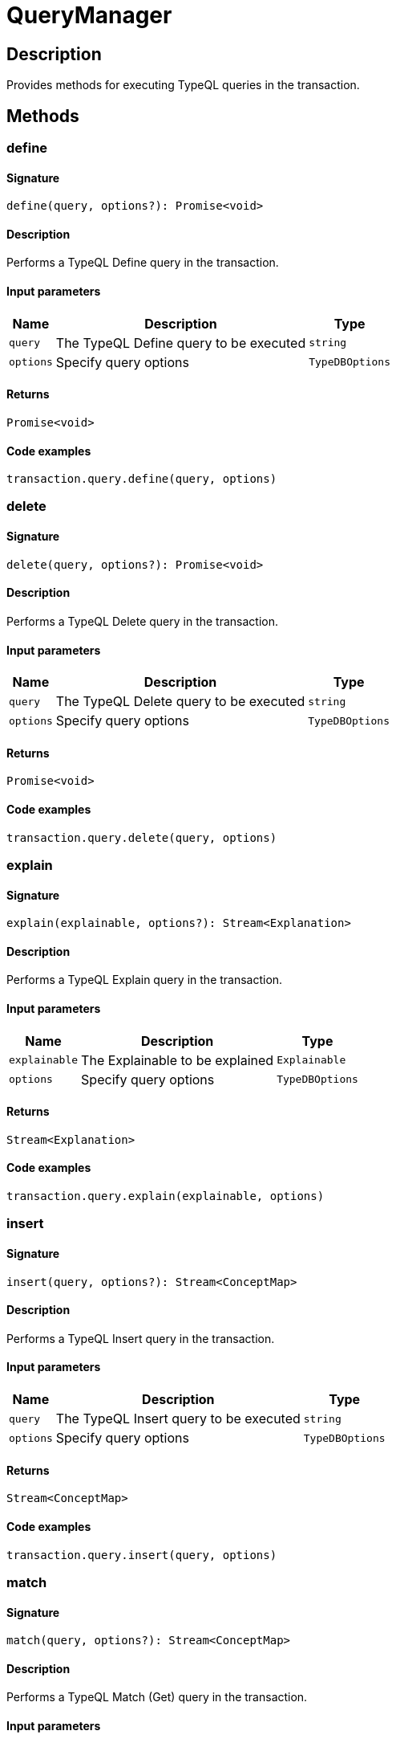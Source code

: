 [#_QueryManager]
= QueryManager

== Description

Provides methods for executing TypeQL queries in the transaction.

== Methods

// tag::methods[]
[#_define]
=== define

==== Signature

[source,nodejs]
----
define(query, options?): Promise<void>
----

==== Description

Performs a TypeQL Define query in the transaction.

==== Input parameters

[cols="~,~,~"]
[options="header"]
|===
|Name |Description |Type
a| `query` a| The TypeQL Define query to be executed a| `string` 
a| `options` a| Specify query options a| `TypeDBOptions` 
|===

==== Returns

`Promise<void>`

==== Code examples

[source,nodejs]
----
transaction.query.define(query, options)
----

[#_delete]
=== delete

==== Signature

[source,nodejs]
----
delete(query, options?): Promise<void>
----

==== Description

Performs a TypeQL Delete query in the transaction.

==== Input parameters

[cols="~,~,~"]
[options="header"]
|===
|Name |Description |Type
a| `query` a| The TypeQL Delete query to be executed a| `string` 
a| `options` a| Specify query options a| `TypeDBOptions` 
|===

==== Returns

`Promise<void>`

==== Code examples

[source,nodejs]
----
transaction.query.delete(query, options)
----

[#_explain]
=== explain

==== Signature

[source,nodejs]
----
explain(explainable, options?): Stream<Explanation>
----

==== Description

Performs a TypeQL Explain query in the transaction.

==== Input parameters

[cols="~,~,~"]
[options="header"]
|===
|Name |Description |Type
a| `explainable` a| The Explainable to be explained a| `Explainable` 
a| `options` a| Specify query options a| `TypeDBOptions` 
|===

==== Returns

`Stream<Explanation>`

==== Code examples

[source,nodejs]
----
transaction.query.explain(explainable, options)
----

[#_insert]
=== insert

==== Signature

[source,nodejs]
----
insert(query, options?): Stream<ConceptMap>
----

==== Description

Performs a TypeQL Insert query in the transaction.

==== Input parameters

[cols="~,~,~"]
[options="header"]
|===
|Name |Description |Type
a| `query` a| The TypeQL Insert query to be executed a| `string` 
a| `options` a| Specify query options a| `TypeDBOptions` 
|===

==== Returns

`Stream<ConceptMap>`

==== Code examples

[source,nodejs]
----
transaction.query.insert(query, options)
----

[#_match]
=== match

==== Signature

[source,nodejs]
----
match(query, options?): Stream<ConceptMap>
----

==== Description

Performs a TypeQL Match (Get) query in the transaction.

==== Input parameters

[cols="~,~,~"]
[options="header"]
|===
|Name |Description |Type
a| `query` a| The TypeQL Match (Get) query to be executed a| `string` 
a| `options` a| Specify query options a| `TypeDBOptions` 
|===

==== Returns

`Stream<ConceptMap>`

==== Code examples

[source,nodejs]
----
transaction.query.match(query, options)
----

[#_matchAggregate]
=== matchAggregate

==== Signature

[source,nodejs]
----
matchAggregate(query, options?): Promise<Numeric>
----

==== Description

Performs a TypeQL Match Aggregate query in the transaction.

==== Input parameters

[cols="~,~,~"]
[options="header"]
|===
|Name |Description |Type
a| `query` a| The TypeQL Match Aggregate query to be executed a| `string` 
a| `options` a| Specify query options a| `TypeDBOptions` 
|===

==== Returns

`Promise<Numeric>`

==== Code examples

[source,nodejs]
----
transaction.query.matchAggregate(query, options)
----

[#_matchGroup]
=== matchGroup

==== Signature

[source,nodejs]
----
matchGroup(query, options?): Stream<ConceptMapGroup>
----

==== Description

Performs a TypeQL Match Group query in the transaction.

==== Input parameters

[cols="~,~,~"]
[options="header"]
|===
|Name |Description |Type
a| `query` a| The TypeQL Match Group query to be executed a| `string` 
a| `options` a| Specify query options a| `TypeDBOptions` 
|===

==== Returns

`Stream<ConceptMapGroup>`

==== Code examples

[source,nodejs]
----
transaction.query.matchGroup(query, options)
----

[#_matchGroupAggregate]
=== matchGroupAggregate

==== Signature

[source,nodejs]
----
matchGroupAggregate(query, options?): Stream<NumericGroup>
----

==== Description

Performs a TypeQL Match Group Aggregate query in the transaction.

==== Input parameters

[cols="~,~,~"]
[options="header"]
|===
|Name |Description |Type
a| `query` a| The TypeQL Match Group Aggregate query to be executed a| `string` 
a| `options` a| Specify query options a| `TypeDBOptions` 
|===

==== Returns

`Stream<NumericGroup>`

==== Code examples

[source,nodejs]
----
transaction.query.matchGroupAggregate(query, options)
----

[#_undefine]
=== undefine

==== Signature

[source,nodejs]
----
undefine(query, options?): Promise<void>
----

==== Description

Performs a TypeQL Undefine query in the transaction.

==== Input parameters

[cols="~,~,~"]
[options="header"]
|===
|Name |Description |Type
a| `query` a| The TypeQL Undefine query to be executed a| `string` 
a| `options` a| Specify query options a| `TypeDBOptions` 
|===

==== Returns

`Promise<void>`

==== Code examples

[source,nodejs]
----
transaction.query.undefine(query, options)
----

[#_update]
=== update

==== Signature

[source,nodejs]
----
update(query, options?): Stream<ConceptMap>
----

==== Description

Performs a TypeQL Update query in the transaction.

==== Input parameters

[cols="~,~,~"]
[options="header"]
|===
|Name |Description |Type
a| `query` a| The TypeQL Update query to be executed a| `string` 
a| `options` a| Specify query options a| `TypeDBOptions` 
|===

==== Returns

`Stream<ConceptMap>`

==== Code examples

[source,nodejs]
----
transaction.query.update(query, options)
----

// end::methods[]
